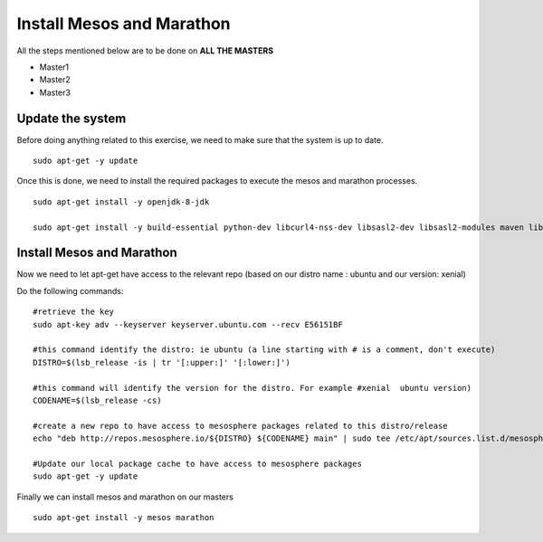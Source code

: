 Install Mesos and Marathon
==========================

All the steps mentioned below are to be done on **ALL THE MASTERS** 

* Master1
* Master2
* Master3

Update the system
-----------------

Before doing anything related to this exercise, we need to make sure that the system is up to date. 

:: 

	sudo apt-get -y update

Once this is done, we need to install the required packages to execute the mesos and marathon processes. 

:: 

	sudo apt-get install -y openjdk-8-jdk 

	sudo apt-get install -y build-essential python-dev libcurl4-nss-dev libsasl2-dev libsasl2-modules maven libapr1-dev libsvn-dev unzip


Install Mesos and Marathon
--------------------------

Now we need to let apt-get have access to the relevant repo (based on our distro name : ubuntu and our version: xenial)

Do the following commands: 

::

	#retrieve the key
	sudo apt-key adv --keyserver keyserver.ubuntu.com --recv E56151BF

	#this command identify the distro: ie ubuntu (a line starting with # is a comment, don't execute)
	DISTRO=$(lsb_release -is | tr '[:upper:]' '[:lower:]') 

	#this command will identify the version for the distro. For example #xenial  ubuntu version)
	CODENAME=$(lsb_release -cs)

	#create a new repo to have access to mesosphere packages related to this distro/release
	echo "deb http://repos.mesosphere.io/${DISTRO} ${CODENAME} main" | sudo tee /etc/apt/sources.list.d/mesosphere.list

	#Update our local package cache to have access to mesosphere packages
	sudo apt-get -y update

Finally we can install mesos and marathon on our masters

::

	sudo apt-get install -y mesos marathon
